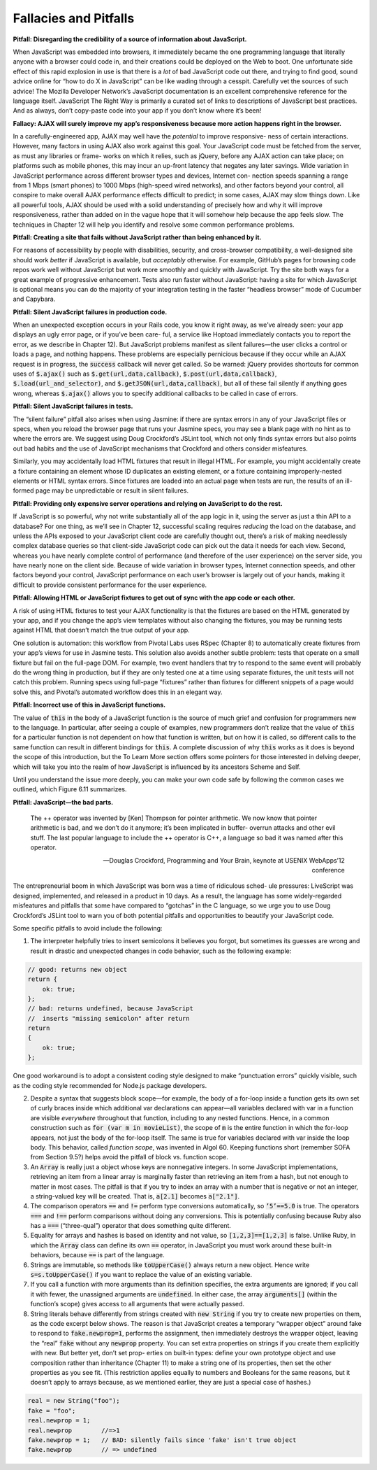 Fallacies and Pitfalls
====================================
**Pitfall: Disregarding the credibility of a source of information about JavaScript.**

When JavaScript was embedded into browsers, it immediately became the one programming language that 
literally anyone with a browser could code in, and their creations could be deployed on the Web to boot. 
One unfortunate side effect of this rapid explosion in use is that there is a *lot* of bad JavaScript code 
out there, and trying to find good, sound advice online for “how to do X in JavaScript” can be like wading 
through a cesspit. Carefully vet the sources of such advice! The Mozilla Developer Network’s JavaScript 
documentation is an excellent comprehensive reference for the language itself. JavaScript The Right Way 
is primarily a curated set of links to descriptions of JavaScript best practices. And as always, don’t 
copy-paste code into your app if you don’t know where it’s been!

**Fallacy: AJAX will surely improve my app’s responsiveness because more action happens right in the browser.**

In a carefully-engineered app, AJAX may well have the *potential* to improve responsive- ness of certain interactions. 
However, many factors in using AJAX also work against this goal. Your JavaScript code must be fetched from the server, 
as must any libraries or frame- works on which it relies, such as jQuery, before any AJAX action can take place; on 
platforms such as mobile phones, this may incur an up-front latency that negates any later savings. Wide variation 
in JavaScript performance across different browser types and devices, Internet con- nection speeds spanning a range 
from 1 Mbps (smart phones) to 1000 Mbps (high-speed wired networks), and other factors beyond your control, all conspire 
to make overall AJAX performance effects difficult to predict; in some cases, AJAX may slow things down. Like all powerful 
tools, AJAX should be used with a solid understanding of precisely how and why it will improve responsiveness, rather 
than added on in the vague hope that it will somehow help because the app feels slow. The techniques in Chapter 12 will 
help you identify and resolve some common performance problems.

**Pitfall: Creating a site that fails without JavaScript rather than being enhanced by it.**

For reasons of accessibility by people with disabilities, security, and cross-browser compatibility, a well-designed site 
should work *better* if JavaScript is available, but *acceptably* otherwise. For example, GitHub’s pages for browsing code 
repos work well without JavaScript but work more smoothly and quickly with JavaScript. Try the site both ways for a great 
example of progressive enhancement. Tests also run faster without JavaScript: having a site for which JavaScript is optional 
means you can do the majority of your integration testing in the faster “headless browser” mode of Cucumber and Capybara.

**Pitfall: Silent JavaScript failures in production code.**

When an unexpected exception occurs in your Rails code, you know it right away, as we’ve already seen: your app displays an 
ugly error page, or if you’ve been care- ful, a service like Hoptoad immediately contacts you to report the error, as we 
describe in Chapter 12). But JavaScript problems manifest as silent failures—the user clicks a control or loads a page, 
and nothing happens. These problems are especially pernicious because if they occur while an AJAX request is in progress, 
the :code:`success` callback will never get called. So be warned: jQuery provides shortcuts for common uses of :code:`$.ajax()` such as 
:code:`$.get(url,data,callback)`, :code:`$.post(url,data,callback)`, :code:`$.load(url_and_selector)`, and :code:`$.getJSON(url,data,callback)`, but all 
of these fail silently if anything goes wrong, whereas :code:`$.ajax()` allows you to specify additional callbacks to be called 
in case of errors.

**Pitfall: Silent JavaScript failures in tests.**

The “silent failure” pitfall also arises when using Jasmine: if there are syntax errors in any of your JavaScript files 
or specs, when you reload the browser page that runs your Jasmine specs, you may see a blank page with no hint as to where 
the errors are. We suggest using Doug Crockford’s JSLint tool, which not only finds syntax errors but also points out 
bad habits and the use of JavaScript mechanisms that Crockford and others consider misfeatures.

Similarly, you may accidentally load HTML fixtures that result in illegal HTML. For example, you might accidentally create 
a fixture containing an element whose ID duplicates an existing element, or a fixture containing improperly-nested elements 
or HTML syntax errors. Since fixtures are loaded into an actual page when tests are run, the results of an ill-formed page 
may be unpredictable or result in silent failures.

**Pitfall: Providing only expensive server operations and relying on JavaScript to do the rest.**

If JavaScript is so powerful, why not write substantially all of the app logic in it, using the server as just a thin API 
to a database? For one thing, as we’ll see in Chapter 12, successful scaling requires *reducing* the load on the database, 
and unless the APIs exposed to your JavaScript client code are carefully thought out, there’s a risk of making needlessly 
complex database queries so that client-side JavaScript code can pick out the data it needs for each view. Second, whereas 
you have nearly complete control of performance (and therefore of the user experience) on the server side, you have nearly 
none on the client side. Because of wide variation in browser types, Internet connection speeds, and other factors beyond 
your control, JavaScript performance on each user’s browser is largely out of your hands, making it difficult to provide 
consistent performance for the user experience.

**Pitfall: Allowing HTML or JavaScript fixtures to get out of sync with the app code or each other.**


A risk of using HTML fixtures to test your AJAX functionality is that the fixtures are based on the HTML generated by your 
app, and if you change the app’s view templates without also changing the fixtures, you may be running tests against HTML 
that doesn’t match the true output of your app.

One solution is automation: this workflow from Pivotal Labs uses RSpec (Chapter 8) to automatically create fixtures from 
your app’s views for use in Jasmine tests. This solution also avoids another subtle problem: tests that operate on a small 
fixture but fail on the full-page DOM. For example, two event handlers that try to respond to the same event will probably 
do the wrong thing in production, but if they are only tested one at a time using separate fixtures, the unit tests will 
not catch this problem. Running specs using full-page “fixtures” rather than fixtures for different snippets of a page 
would solve this, and Pivotal’s automated workflow does this in an elegant way.

**Pitfall: Incorrect use of this in JavaScript functions.**

The value of :code:`this` in the body of a JavaScript function is the source of much grief and confusion for programmers new to 
the language. In particular, after seeing a couple of examples, new programmers don’t realize that the value of :code:`this` 
for a particular function is not dependent on how that function is written, but on how it is called, so different calls 
to the same function can result in different bindings for :code:`this`. A complete discussion of why :code:`this` works as it does is 
beyond the scope of this introduction, but the To Learn More section offers some pointers for those interested in delving 
deeper, which will take you into the realm of how JavaScript is influenced by its ancestors Scheme and Self.

Until you understand the issue more deeply, you can make your own code safe by following the common cases we outlined, 
which Figure 6.11 summarizes.

**Pitfall: JavaScript—the bad parts.**

    The ++ operator was invented by [Ken] Thompson for pointer arithmetic. We now know that pointer arithmetic is bad, and 
    we don’t do it anymore; it’s been implicated in buffer- overrun attacks and other evil stuff. The last popular language 
    to include the ++ operator is C++, a language so bad it was named after this operator.

    —Douglas Crockford, Programming and Your Brain, keynote at USENIX WebApps’12 conference

The entrepreneurial boom in which JavaScript was born was a time of ridiculous sched- ule pressures: LiveScript was 
designed, implemented, and released in a product in 10 days. As a result, the language has some widely-regarded misfeatures 
and pitfalls that some have compared to “gotchas” in the C language, so we urge you to use Doug Crockford’s JSLint tool to 
warn you of both potential pitfalls and opportunities to beautify your JavaScript code.

Some specific pitfalls to avoid include the following:

1. The interpreter helpfully tries to insert semicolons it believes you forgot, but sometimes its guesses are wrong and result in drastic and unexpected changes in code behavior, such as the following example:


.. code-block:: javascript

    // good: returns new object
    return {
        ok: true;
    };
    // bad: returns undefined, because JavaScript
    //  inserts "missing semicolon" after return
    return
    {
        ok: true;
    };

One good workaround is to adopt a consistent coding style designed to make “punctuation errors” quickly visible, such as 
the coding style recommended for Node.js package developers.

2. Despite a syntax that suggests block scope—for example, the body of a for-loop inside a function gets its own set of curly braces inside which additional var declarations can appear—all variables declared with var in a function are visible *everywhere* throughout that function, including to any nested functions. Hence, in a common construction such as :code:`for (var m in movieList)`, the scope of :code:`m` is the entire function in which the for-loop appears, not just the body of the for-loop itself. The same is true for variables declared with var inside the loop body. This behavior, called *function scope*, was invented in Algol 60. Keeping functions short (remember SOFA from Section 9.5?) helps avoid the pitfall of block vs. function scope.
3. An :code:`Array` is really just a object whose keys are nonnegative integers. In some JavaScript implementations, retrieving an item from a linear array is marginally faster than retrieving an item from a hash, but not enough to matter in most cases. The pitfall is that if you try to index an array with a number that is negative or not an integer, a string-valued key will be created. That is, :code:`a[2.1]` becomes :code:`a["2.1"]`.
4. The comparison operators :code:`==` and :code:`!=` perform type conversions automatically, so :code:`’5’==5.0` is true. The operators :code:`===` and :code:`!==` perform comparisons without doing any conversions. This is potentially confusing because Ruby also has a :code:`===` (“three-qual”) operator that does something quite different.
5. Equality for arrays and hashes is based on identity and not value, so :code:`[1,2,3]==[1,2,3]` is false. Unlike Ruby, in which the :code:`Array` class can define its own :code:`==` operator, in JavaScript you must work around these built-in behaviors, because :code:`==` is part of the language.
6. Strings are immutable, so methods like :code:`toUpperCase()` always return a new object. Hence write :code:`s=s.toUpperCase()` if you want to replace the value of an existing variable.
7. If you call a function with more arguments than its definition specifies, the extra arguments are ignored; if you call it with fewer, the unassigned arguments are :code:`undefined`. In either case, the array :code:`arguments[]` (within the function’s scope) gives access to all arguments that were actually passed.
8. String literals behave differently from strings created with :code:`new String` if you try to create new properties on them, as the code excerpt below shows. The reason is that JavaScript creates a temporary “wrapper object” around fake to respond to :code:`fake.newprop=1`, performs the assignment, then immediately destroys the wrapper object, leaving the “real” :code:`fake` without any :code:`newprop` property. You can set extra properties on strings if you create them explicitly with new. But better yet, don’t set prop- erties on built-in types: define your own prototype object and use composition rather than inheritance (Chapter 11) to make a string one of its properties, then set the other properties as you see fit. (This restriction applies equally to numbers and Booleans for the same reasons, but it doesn’t apply to arrays because, as we mentioned earlier, they are just a special case of hashes.)

.. code-block:: ruby

    real = new String("foo"); 
    fake = "foo";
    real.newprop = 1;
    real.newprop        //=>1
    fake.newprop = 1;   // BAD: silently fails since 'fake' isn't true object 
    fake.newprop        // => undefined

   
